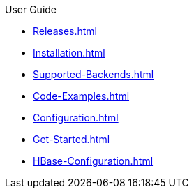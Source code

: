 .User Guide
* xref:Releases.adoc[]
* xref:Installation.adoc[]
* xref:Supported-Backends.adoc[]
* xref:Code-Examples.adoc[]
* xref:Configuration.adoc[]
* xref:Get-Started.adoc[]
* xref:HBase-Configuration.adoc[]
